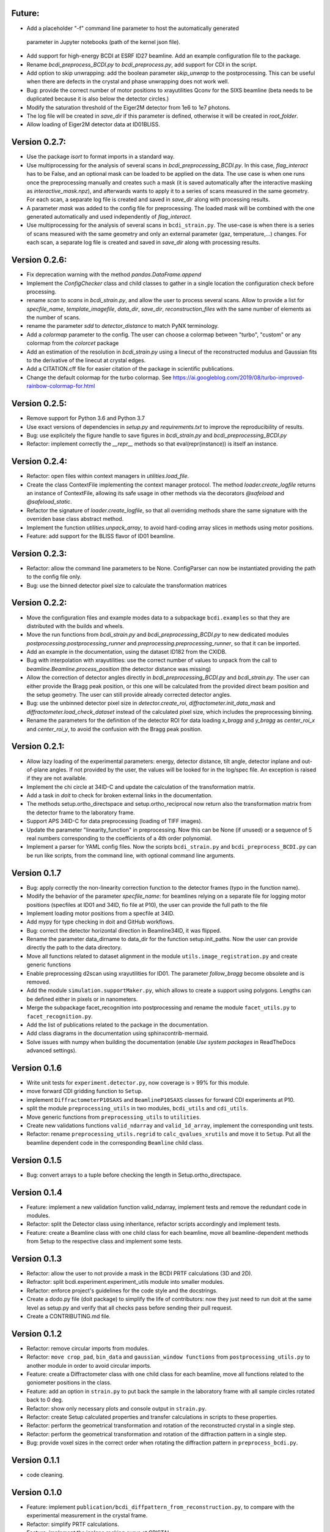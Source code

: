 Future:
-------

* Add a placeholder "-f" command line parameter to host the automatically generated
 parameter in Jupyter notebooks (path of the kernel json file).

* Add support for high-energy BCDI at ESRF ID27 beamline. Add an example configuration
  file to the package.

* Rename `bcdi_preprocess_BCDI.py` to `bcdi_preprocess.py`, add support for CDI in the
  script.

* Add option to skip unwrapping: add the boolean parameter `skip_unwrap` to the
  postprocessing. This can be useful when there are defects in the crystal and phase
  unwrapping does not work well.

* Bug: provide the correct number of motor positions to xrayutilities Qconv for the SIXS
  beamline (beta needs to be duplicated because it is also below the detector circles.)

* Modify the saturation threshold of the Eiger2M detector from 1e6 to 1e7 photons.

* The log file will be created in `save_dir` if this parameter is defined, otherwise
  it will be created in `root_folder`.

* Allow loading of Eiger2M detector data at ID01BLISS.

Version 0.2.7:
--------------

* Use the package `isort` to format imports in a standard way.

* Use multiprocessing for the analysis of several scans in `bcdi_preprocessing_BCDI.py`.
  In this case, `flag_interact` has to be False, and an optional mask can be loaded to
  be applied on the data. The use case is when one runs once the preprocessing manually
  and creates such a mask (it is saved automatically after the interactive masking as
  `interactive_mask.npz`), and afterwards wants to apply it to a series of scans
  measured in the same geometry. For each scan, a separate log file is created and
  saved in `save_dir` along with processing results.

* A parameter `mask` was added to the config file for preprocessing. The loaded mask
  will be combined with the one generated automatically and used independently of
  `flag_interact`.

* Use multiprocessing for the analysis of several scans in ``bcdi_strain.py``. The
  use-case is when there is a series of scans measured with the same geometry and only
  an external parameter (gaz, temperature,...) changes. For each scan, a separate log
  file is created and saved in `save_dir` along with processing results.

Version 0.2.6:
--------------

* Fix deprecation warning with the method `pandas.DataFrame.append`

* Implement the `ConfigChecker` class and child classes to gather in a single location
  the configuration check before processing.

* rename `scan` to `scans` in `bcdi_strain.py`, and allow the user to process several
  scans. Allow to provide a list for `specfile_name`, `template_imagefile`, `data_dir`,
  `save_dir`, `reconstruction_files` with the same number of elements as the number of
  scans.

* rename the parameter `sdd` to `detector_distance` to match PyNX terminology.

* Add a `colormap` parameter to the config. The user can choose a colormap between
  "turbo", "custom" or any colormap from the `colorcet` package

* Add an estimation of the resolution in `bcdi_strain.py` using a linecut of the
  reconstructed modulus and Gaussian fits to the derivative of the linecut at crystal
  edges.

* Add a CITATION.cff file for easier citation of the package in scientific publications.

* Change the default colormap for the turbo colormap.
  See https://ai.googleblog.com/2019/08/turbo-improved-rainbow-colormap-for.html

Version 0.2.5:
--------------

* Remove support for Python 3.6 and Python 3.7

* Use exact versions of dependencies in `setup.py` and `requirements.txt` to improve the
  reproducibility of results.

* Bug: use explicitely the figure handle to save figures in `bcdi_strain.py` and
  `bcdi_preprocessing_BCDI.py`

* Refactor: implement correctly the `__repr__` methods so that eval(repr(instance)) is
  itself an instance.

Version 0.2.4:
--------------

* Refactor: open files within context managers in `utilities.load_file`.

* Create the class ContextFile implementing the context manager protocol. The method
  `loader.create_logfile` returns an instance of ContextFile, allowing its safe usage
  in other methods via the decorators `@safeload` and `@safeload_static`.

* Refactor the signature of `loader.create_logfile`, so that all overriding methods
  share the same signature with the overriden base class abstract method.

* Implement the function `utilities.unpack_array`, to avoid hard-coding array slices
  in methods using motor positions.

* Feature: add support for the BLISS flavor of ID01 beamline.

Version 0.2.3:
--------------

* Refactor: allow the command line parameters to be None. ConfigParser can now be
  instantiated providing the path to the config file only.

* Bug: use the binned detector pixel size to calculate the transformation matrices

Version 0.2.2:
--------------

* Move the configuration files and example modes data to a subpackage ``bcdi.examples``
  so that they are distributed with the builds and wheels.

* Move the run functions from `bcdi_strain.py` and `bcdi_preprocessing_BCDI.py` to new
  dedicated modules `postprocessing.postprocessing_runner` and
  `preprocessing.preprocessing_runner`, so that it can be imported.

* Add an example in the documentation, using the dataset ID182 from the CXIDB.

* Bug with interpolation with xrayutilities: use the correct number of values to unpack
  from the call to `beamline.Beamline.process_position` (the detector distance was
  missing)

* Allow the correction of detector angles directly in `bcdi_preprocessing_BCDI.py` and
  `bcdi_strain.py`. The user can either provide the Bragg peak position, or this one
  will be calculated from the provided direct beam position and the setup geometry.
  The user can still provide already corrected detector angles.

* Bug: use the unbinned detector pixel size in `detector.create_roi`,
  `diffractometer.init_data_mask` and `diffractometer.load_check_dataset` instead of
  the calculated pixel size, which includes the preprocessing binning.

* Rename the parameters for the definition of the detector ROI for data loading
  `x_bragg` and `y_bragg` as `center_roi_x` and `center_roi_y`, to avoid the confusion
  with the Bragg peak position.

Version 0.2.1:
--------------

* Allow lazy loading of the experimental parameters: energy, detector distance, tilt
  angle, detector inplane and out-of-plane angles. If not provided by the user, the
  values will be looked for in the log/spec file. An exception is raised if they are
  not available.

* Implement the chi circle at 34ID-C and update the calculation of the transformation
  matrix.

* Add a task in `doit` to check for broken external links in the documentation.

* The methods setup.ortho_directspace and setup.ortho_reciprocal now return also the
  transformation matrix from the detector frame to the laboratory frame.

* Support APS 34ID-C for data preprocessing (loading of TIFF images).

* Update the parameter "linearity_function" in preprocessing. Now this can be None (if
  unused) or a sequence of 5 real numbers corresponding to the coefficients of a 4th
  order polynomial.

* Implement a parser for YAML config files. Now the scripts ``bcdi_strain.py`` and
  ``bcdi_preprocess_BCDI.py`` can be run like scripts, from the command line, with
  optional command line arguments.

Version 0.1.7
-------------

* Bug: apply correctly the non-linearity correction function to the detector frames
  (typo in the function name).

* Modify the behavior of the parameter `specfile_name`: for beamlines relying on a
  separate file for logging motor positions (specfiles at ID01 and 34ID, fio file at
  P10), the user can provide the full path to the file

* Implement loading motor positions from a specfile at 34ID.

* Add mypy for type checking in doit and GitHub workflows.

* Bug: correct the detector horizontal direction in Beamline34ID, it was flipped.

* Rename the parameter data_dirname to data_dir for the function setup.init_paths.
  Now the user can provide directly the path to the data directory.

* Move all functions related to dataset alignment in the module
  ``utils.image_registration.py`` and create generic functions

* Enable preprocessing d2scan using xrayutilities for ID01. The parameter `follow_bragg`
  become obsolete and is removed.

* Add the module ``simulation.supportMaker.py``, which allows to create a support using
  polygons. Lengths can be defined either in pixels or in nanometers.

* Merge the subpackage facet_recognition into postprocessing and rename the module
  ``facet_utils.py`` to ``facet_recognition.py``.

* Add the list of publications related to the package in the documentation.

* Add class diagrams in the documentation using sphinxcontrib-mermaid.

* Solve issues with numpy when building the documentation (enable *Use system packages*
  in ReadTheDocs advanced settings).

Version 0.1.6
-------------

* Write unit tests for ``experiment.detector.py``, now coverage is > 99% for this
  module.

* move forward CDI gridding function to ``Setup``.

* implement ``DiffractometerP10SAXS`` and ``BeamlineP10SAXS`` classes for forward CDI
  experiments at P10.

* split the module ``preprocessing_utils`` in two modules, ``bcdi_utils`` and
  ``cdi_utils``.

* Move generic functions from ``preprocessing_utils`` to ``utilities``.

* Create new validations functions ``valid_ndarray`` and ``valid_1d_array``, implement
  the corresponding unit tests.

* Refactor: rename ``preprocessing_utils.regrid`` to ``calc_qvalues_xrutils`` and move
  it to ``Setup``. Put all the beamline dependent code in the corresponding ``Beamline``
  child class.

Version 0.1.5
-------------

* Bug: convert arrays to a tuple before checking the length in Setup.ortho_directspace.

Version 0.1.4
-------------

* Feature: implement a new validation function valid_ndarray, implement tests and remove
  the redundant code in modules.

* Refactor: split the Detector class using inheritance, refactor scripts accordingly and
  implement tests.

* Feature: create a Beamline class with one child class for each beamline, move
  all beamline-dependent methods from Setup to the respective class and implement some
  tests.

Version 0.1.3
-------------

* Refactor: allow the user to not provide a mask in the BCDI PRTF calculations (3D and
  2D).

* Refractor: split bcdi.experiment.experiment_utils module into smaller modules.

* Refactor: enforce project's guidelines for the code style and the docstrings.

* Create a dodo.py file (doit package) to simplify the life of contributors: now they
  just need to run doit at the same level as setup.py and verify that all checks pass
  before sending their pull request.

* Create a CONTRIBUTING.md file.

Version 0.1.2
-------------

* Refactor: remove circular imports from modules.

* Refactor: ``move crop_pad``, ``bin_data`` and ``gaussian_window functions`` from
  ``postprocessing_utils.py`` to another module in order to avoid circular imports.

* Feature: create a Diffractometer class with one child class for each beamline, move
  all functions related to the goniometer positions in the class.

* Feature: add an option in ``strain.py`` to put back the sample in the laboratory
  frame with all sample circles rotated back to 0 deg.

* Refactor: show only necessary plots and console output in ``strain.py``.

* Refactor: create Setup calculated properties and transfer calculations in scripts to
  these properties.

* Refactor: perform the geometrical transformation and rotation of the reconstructed
  crystal in a single step.

* Refactor: perform the geometrical transformation and rotation of the diffraction
  pattern in a single step.

* Bug: provide voxel sizes in the correct order when rotating the diffraction pattern
  in ``preprocess_bcdi.py``.

Version 0.1.1
-------------

* code cleaning.

Version 0.1.0
-------------

* Feature: implement ``publication/bcdi_diffpattern_from_reconstruction.py``, to
  compare with the experimental measurement in the crystal frame.

* Refactor: simplify PRTF calculations.

* Feature: implement the inplane rocking curve at CRISTAL.

* Feature: implement ``graph_utils.savefig`` to save figures for publication with and
  without labels.

* Feature: implement ``angular_profile.py`` to calculate the width of linecuts through
  the center of mass of a 2D object at different angles.

* Feature: implement ``line_profile.py`` to calculate line profiles along particular
  directions in 2D or 3D objects.

Version 0.0.10a2
----------------

* Feature: implement ``interpolate_cdi.py``, to interpolate the intensity of masked
  voxels using the centrosymmetry property

* Feature: implement the interpolation of the reciprocal space data in the laboratory
  frame using the linearized transformation matrix

* Refactor: update the calculation of the transformation matrices when chi is non-zero

* Feature: allow different voxel sizes in each dimension in ``strain.py``
  (NOT BACK COMPATIBLE)

* Feature: implement validation functions in ``utils.validation.py`` for commonly used
  parameters, implement related unit tests

* Refactor: merge the class SetupPostprocessing and SetupPreprocessing in a single
  class Setup due to code redundances

* Feature: implement ``linecut_diffpattern.py``, a GUI to get a linecut of a 3D
  diffraction pattern along a desired direction

* Feature: add a GUI to ``prtf_bcdi.py``, to get a linecut of the 3D PRTF along a
  desired direction

* Feature: implement ``center_of_rotation.py``, to calculate the distance of the
  crystal to the center of rotation

* Bug: in ``facet_strain.py``, solve bugs in plane fitting when the facet is parallel
  to an axis

* Feature: implement ``rotate_scan.py``, to rotate a 3D reciprocal space map around a
  vector

* Refactor: in ``modes_decomposition.py``, implement skipping alignment between datasets
  or aligning based on a support

Version 0.0.9
-------------

* Feature: implement support for MAXIV NANOMAX beamline

* Feature: implement ``rocking_curves.py`` to follow the evolution of the Bragg peak
  between several rocking curves

* Feature: implement ``flatten_modulus.py`` to remove low frequency artefacts in the
  modulus reconstructed by phase retrieval

* Feature: implement ``xcca_3D_map.py`` to calculate the angular cross-correlation
  CCF(q,q) over a range in q

* Feature: implement ``view_ccf.py`` and ``view_ccf_map.py`` to plot the
  cross-correlation function output

* Feature: implement the 3D angular X-ray cross-correlation analysis

* Refactor: allow the reloading of binned data and its orthogonalization in
  ``preprocess_cdi.py`` and ``preprocess_bcdi.py``

* Feature: implement ``crop_npz.py`` to crop combined stacked data to the desired size

* Feature: implement ``scan_analysis.py`` to plot interactively the integrated
  intensity in a region of interest for a 1D scan

* Feature: implement ``view_mesh.py`` to plot interactively the integrated intensity
  in a region of interest for a 2D mesh

* Refactor: when gridding forward CDI data, reverse the rotation direction to
  compensate the rotation of Ewald sphere

* Refactor: updated ``extract_bulk_surface.py`` to use module functions

* Bug: treat correctly the case angle=pi/2 during the interpolation of CDI data onto
  the laboratory frame

* Refactor: solve instabilities resulting from duplicate vertices after smoothing in
  ``facet_strain.py``

* Refactor: modify ``polarplot.py`` to use module functions instead of inline script

* Feature: implement ``coefficient_variation.py`` to compare several reconstructed
  modulus of a BCDI dataset

* Feature: implement diffraction_angles.py`` to find Bragg reflections for a particular
  goniometer setup, based on xrayutilities

* Feature: add the option of restarting masking the aliens during preprocessing,
  not back compatible with previous versions

* Feature: implement simultaneous masking over the 3 axes in two new preprocessing
  scripts ``preprocess_bcdi.py`` and ``preprocess_cdi.py``

* Feature: implement ``domain_orientation.py`` to find the orientation of domains in a
  3D forward CDI dataset of mesocrystal

* Feature: implement ``simu_diffpattern_CDI.py`` to find in 3D the Bragg peaks positions
  of a mesocrystal (supported unit cells: FCC, simple cubic, BCC and BCT)

* Feature: implement ``fit_1D curve.py`` to fit simultaneously ranges of a 1D curve with
  gaussian lineshapes

* Feature: implement ``fit_background.py`` to interactively determine the background in
  1D reciprocal space curves

* Refactor: in ``multislices_plot()`` and ``contour_slices()``, allow to plot the data
  at user-defined slices positions.

* Feature: implement ``prtf_bcdi_2D.py`` to calculate the PRTF also for 2D cases.

Version 0.0.8
-------------

* Feature: implement ``3Dobject_movie.py``, creating movies of a real-space 3D object.

* Feature: implement ``modes_decomposition.py``, decomposition of a set of reconstructed
  object in orthogonal modes (adapted from PyNX)

* Bug: correct the calculation of q when data is binned

* implement scripts to visualize isosurfaces of reciprocal/real space including
  publication options (in /publication/)

* implement ``algorithms_utils.py``, featuring psf and image deconvolution using
  Richardson-Lucy algorithm

* implement separate PRTF resolution estimation for CDI (``prtf_cdi.py``) and BCDI
  (``bcdi_prtf.py``) datasets

* Feature: implement ``angular_average.py`` to average 3D CDI reciprocal space data in
  1D curve

* Feature: implement view_psf to plot the psf output of a phase retrieval with partial
  coherence

* Refactor: change name of ``make_support.py`` to ``rescale_support.py``

Version 0.0.7
-------------
* Feature: implement ``supportMaker()`` class to define a support from a set of planes

* Feature: implement ``maskMaker()`` class for easier implementation of new masking
  features

* Debug ``prepare_bcdi_mask.py`` for energy scans at ID01

* Feature: implement ``utils/scripts/make_support.py``, to rescale a support for phasing
  with a larger FFT window

* Feature/refactor: implement ``prepare_cdi_mask.py`` for forward CDI, rename existing
  as ``prepare_bcdi_mask.py`` for Bragg CDI

* Feature: add the possibility to change the detector distance in ``simu_noise.py``

* Feature: add the possibility to pre-process data acquired without scans, e.g. in a
  macro (no spec file)

* Feature: in ``strain.py``, implement phase unwrapping so that the phase range can be
  larger than 2*pi

* Feature: in ``facet_strain.py``, implement edge removal for more precise statistics
  on facet strain

* Feature: in ``facet_strain.py``, allow anisotropic voxel size and user-defined
  reference axis in the stereographic projection

Version 0.0.6
-------------

* Feature: implement facet detection using a stereographic projection in
  ``facet_recognition/scripts/facet_strain.py``

* Feature: Converted ``bcdi/facet_recognition/scripts/facet_strain.py``

* Feature: implement ``bcdi/facet_recognition/facets_utils.py``

* Refactor: exclude voxels left over by coordination number selection in
  ``postprocessing/postprocessing_utils.find_bulk()``

* Refactor: use the mean amplitude of the surface layer to define the bulk in
  ``postprocessing/postprocessing_utils.find_bulk()``

* Feature: enable PRTF resolution calculation for simulated data

* Feature: create ``preprocessing/scripts/apodize.py`` to apodize reciprocal space data

* Feature: implement 3d Tukey and 3d Blackman windows for apodization in
  ``postprocessing_utils()``

* Feature: in ``postprocessing/scripts/resolution_prtf.py``, allow for binning the
  detector plane

* Bug: in ``postprocessing/scripts/strain.py``, correct the original array size taking
  into account the binning factor

* Feature: implement ``postprocessing_utils.bin_data()``

Version 0.0.5
-------------

* Feature: implement support for SIXS data measured after the 11/03/2019 with the new
  data recorder.

* Refactor: ``modify preprocessing/scripts/readdata_P10.py`` to support several
  beamlines and rename it ``read_data.py``

* Feature: implement support for multiple beamlines in
  ``postprocessing/script/resolution_prtf.py``

* Refactor: merge all ``preprocessing/preprocessing_utils.regrid_*.py`` in
  ``preprocessing/preprocessing_utils.regrid()``

* Converted ``postprocessing/scripts/resolution_prtf.py``

* Refactor: add the possibility of giving a single element instead of the full tuple
  in ``graph/graph_utils.combined_plots()``

* Converted ``postprocessing/scripts/resolution_prtf.py``

* Feature: create a ``Colormap()`` class in ``graph/graph_utils.py``

* Refactor: merge all ``postprocessing/scripts/calc_angles_beam_*.py`` in
  ``postprocessing/scripts/correct_angles_detector.py``

* Feature: Implement ``motor_values()`` and ``load_data()`` in
  ``preprocessing/preprocessing_utils.py``

* Feature: Implement ``SetupPostprocessing.rotation_direction()`` in
  ``experiment/experiment_utils.py``

* Feature: add other counter name 'curpetra' for beam intensity monitor at P10

* Bug: ``postprocessing/scripts/calc_angles_beam_*.py``: correct bug when roi_detector
  is not defined, and round the Bragg peak COM to integer pixels

Version 0.0.4
-------------

* Implement ``motor_positions_p10()``, ``motor_positions_cristal()`` in
  ``preprocessing/preprocessing_utils.py``

* Implement ``motor_positions_sixs()`` and ``motor_positions_id01()`` in
  ``preprocessing/preprocessing_utils.py``

* Implement ``find_bragg()`` in ``preprocessing/preprocessing_utils.py``

* New parameter 'binning' in ``postprocessing/strain.py`` to account for binning during
  phasing.

* Converted ``postprocessing/scripts/calc_angles_beam_P10.py`` and
  ``postprocessing/scripts/calc_angles_beam_CRISTAL.py``

* Converted ``postprocessing/scripts/calc_angles_beam_SIXS.py`` and
  ``postprocessing/scripts/calc_angles_beam_ID01.py``

* Converted ``publication/scripts/paper_figure_strain.py``

* Feat: implement ``postprocessing_utils.flip_reconstruction()`` to calculate the
  conjugate object giving the same diffracted intensity.

* Switch the backend to Qt4Agg or Qt5Agg in ``prepare_cdi_mask.py`` to avoid Tk bug
  with interactive interface.

* Correct bug in ``preprocessing_utils.center_fft()`` when 'fix_size' is not empty.

Version 0.0.3
-------------

* Removed cumbersome argument header_cristal in prepare_mask_cdi.py.

* Implement optical path calculation when the data is in crystal frame.

* Correct bugs in ``preprocessing_utils.center_fft()``

* Correct bugs and check consistency in ``postprocessing_utils.get_opticalpath()``.

* Add dataset combining option in ``preprocessing_utils.align_diffpattern()``.

* Checked TODOs in preprocessing_utils

Version 0.0.2
-------------

* Converted ``bcdi/preprocessing/scripts/concatenate_scans.py``

* Converted ``bcdi/preprocessing/scripts/readdata_P10.py``

* Created ``align_diffpattern()`` in ``bcdi/preprocessing/preprocessing_utils.py``

* Created ``find_datarange()`` in ``bcdi/postprocessing/postprocessing_utils.py``

* Created ``sort_reconstruction()`` in ``bcdi/postprocessing/postprocessing_utils.py``

* Implemented regridding on the orthogonal frame of the diffraction pattern for P10
  dataset.

* Removed cumbersome argument headerlines_P10 in prepare_mask_cdi.py, use string parsing
  instead.

Version 0.0.1
-------------
* Initial add, for the moment only the main scripts have been converted and checked:
  ``strain.py`` and ``prepare_cdi_mask.py``

EOF
